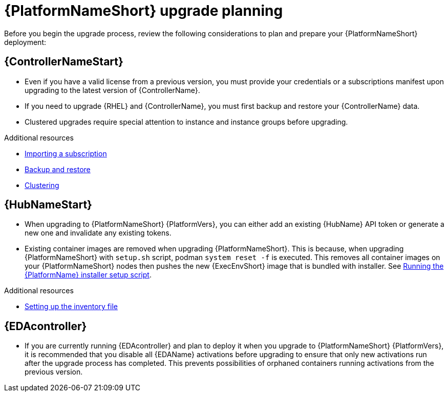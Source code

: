 

[id="aap-upgrade-planning_{context}"]

= {PlatformNameShort} upgrade planning

[role="_abstract"]
Before you begin the upgrade process, review the following considerations to plan and prepare your {PlatformNameShort} deployment:

[discrete]
== {ControllerNameStart}

* Even if you have a valid license from a previous version, you must provide your credentials or a subscriptions manifest upon upgrading to the latest version of {ControllerName}.
* If you need to upgrade {RHEL} and {ControllerName}, you must first backup and restore your {ControllerName} data.
* Clustered upgrades require special attention to instance and instance groups before upgrading.

[role="_additional-resources"]
.Additional resources
* link:{BaseURL}/red_hat_ansible_automation_platform/{PlatformVers}/html/automation_controller_user_guide/controller-managing-subscriptions#controller-importing-subscriptions[Importing a subscription]
* link:{BaseURL}/red_hat_ansible_automation_platform/{PlatformVers}/html/automation_controller_administration_guide/controller-backup-and-restore[Backup and restore]
* link:{BaseURL}/red_hat_ansible_automation_platform/{PlatformVers}/html/automation_controller_administration_guide/controller-clustering[Clustering]

[discrete]
== {HubNameStart}

* When upgrading to {PlatformNameShort} {PlatformVers}, you can either add an existing {HubName} API token or generate a new one and invalidate any existing tokens.
* Existing container images are removed when upgrading {PlatformNameShort}. 
This is because, when upgrading {PlatformNameShort} with `setup.sh` script, podman `system reset -f` is executed. 
This removes all container images on your {PlatformNameShort} nodes then pushes the new {ExecEnvShort} image that is bundled with installer.
See xref:proc-running-setup-script-for-updates[Running the {PlatformName} installer setup script].

[role="_additional-resources"]
.Additional resources
* <<editing-inventory-file-for-updates_{context}, Setting up the inventory file >>

[discrete]
== {EDAcontroller}
//ATTENTION: Remove this section for EDA 1.0.4; customers will no longer need to perform deactivation because services will be automatically restored after upgrade and migration. 

* If you are currently running {EDAcontroller} and plan to deploy it when you upgrade to {PlatformNameShort} {PlatformVers}, it is recommended that you disable all {EDAName} activations before upgrading to ensure that only new activations run after the upgrade process has completed. This prevents possibilities of orphaned containers running activations from the previous version.